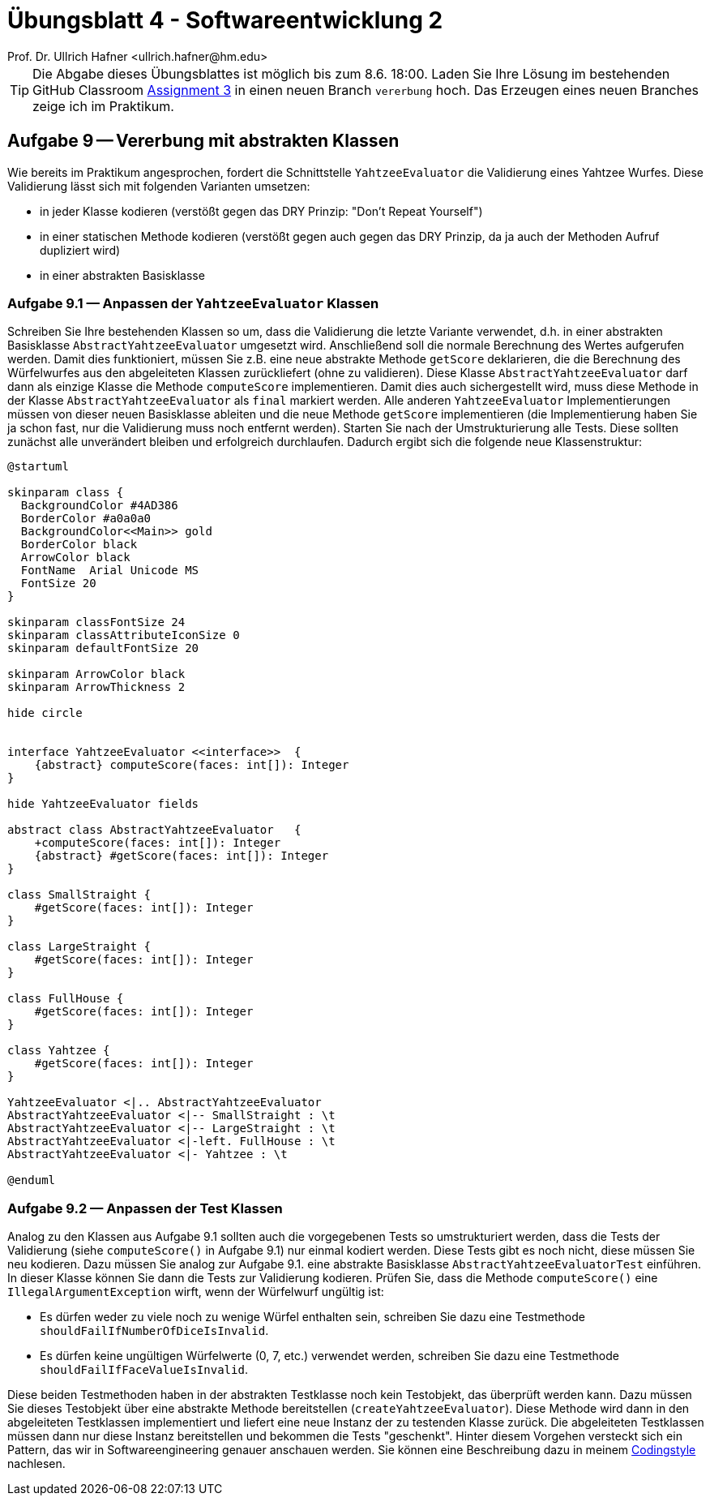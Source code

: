 = Übungsblatt 4 - Softwareentwicklung 2
:icons: font
Prof. Dr. Ullrich Hafner <ullrich.hafner@hm.edu>
:toc-title: Inhaltsverzeichnis
:chapter-label:
:chapter-refsig: Kapitel
:section-label: Abschnitt
:section-refsig: Abschnitt

:xrefstyle: short
:!sectnums:
:partnums:
ifndef::includedir[:includedir: ./]
ifndef::imagesdir[:imagesdir: ./]
ifndef::plantUMLDir[:plantUMLDir: .plantuml/]
:figure-caption: Abbildung
:table-caption: Tabelle

ifdef::env-github[]
:tip-caption: :bulb:
:note-caption: :information_source:
:important-caption: :heavy_exclamation_mark:
:caution-caption: :fire:
:warning-caption: :warning:
endif::[]

[TIP]
====

Die Abgabe dieses Übungsblattes ist möglich bis zum 8.6. 18:00. Laden Sie Ihre
Lösung im bestehenden GitHub Classroom https://classroom.github.com/a/MpAunNXH[Assignment 3] in einen neuen Branch `vererbung` hoch. Das Erzeugen eines neuen Branches zeige ich im Praktikum.

====

== Aufgabe 9 -- Vererbung mit abstrakten Klassen

Wie bereits im Praktikum angesprochen, fordert die Schnittstelle `YahtzeeEvaluator` die Validierung eines Yahtzee Wurfes. Diese Validierung lässt sich mit folgenden Varianten umsetzen:

- in jeder Klasse kodieren (verstößt gegen das DRY Prinzip: "Don’t Repeat Yourself")
- in einer statischen Methode kodieren (verstößt gegen auch gegen das DRY Prinzip, da ja auch der Methoden Aufruf dupliziert wird)
- in einer abstrakten Basisklasse

=== Aufgabe 9.1 — Anpassen der `YahtzeeEvaluator` Klassen

Schreiben Sie Ihre bestehenden Klassen so um, dass die Validierung die letzte Variante verwendet, d.h. in einer abstrakten Basisklasse `AbstractYahtzeeEvaluator` umgesetzt wird. Anschließend soll die normale Berechnung des Wertes aufgerufen werden. Damit dies funktioniert, müssen Sie z.B. eine neue abstrakte Methode `getScore` deklarieren, die die Berechnung des Würfelwurfes aus den abgeleiteten Klassen zurückliefert (ohne zu validieren). Diese Klasse `AbstractYahtzeeEvaluator` darf dann als einzige Klasse die Methode `computeScore` implementieren. Damit dies auch sichergestellt wird, muss diese Methode in der Klasse `AbstractYahtzeeEvaluator` als `final` markiert werden. Alle anderen `YahtzeeEvaluator` Implementierungen müssen von dieser neuen Basisklasse ableiten und die neue Methode `getScore` implementieren (die Implementierung haben Sie ja schon fast, nur die Validierung muss noch entfernt werden). Starten Sie nach der Umstrukturierung alle Tests. Diese sollten zunächst alle unverändert bleiben und erfolgreich durchlaufen. Dadurch ergibt sich die folgende neue Klassenstruktur:


[plantuml]
----
@startuml

skinparam class {
  BackgroundColor #4AD386
  BorderColor #a0a0a0
  BackgroundColor<<Main>> gold
  BorderColor black
  ArrowColor black
  FontName  Arial Unicode MS
  FontSize 20
}

skinparam classFontSize 24
skinparam classAttributeIconSize 0
skinparam defaultFontSize 20

skinparam ArrowColor black
skinparam ArrowThickness 2

hide circle


interface YahtzeeEvaluator <<interface>>  {
    {abstract} computeScore(faces: int[]): Integer
}

hide YahtzeeEvaluator fields

abstract class AbstractYahtzeeEvaluator   {
    +computeScore(faces: int[]): Integer
    {abstract} #getScore(faces: int[]): Integer
}

class SmallStraight {
    #getScore(faces: int[]): Integer
}

class LargeStraight {
    #getScore(faces: int[]): Integer
}

class FullHouse {
    #getScore(faces: int[]): Integer
}

class Yahtzee {
    #getScore(faces: int[]): Integer
}

YahtzeeEvaluator <|.. AbstractYahtzeeEvaluator
AbstractYahtzeeEvaluator <|-- SmallStraight : \t
AbstractYahtzeeEvaluator <|-- LargeStraight : \t
AbstractYahtzeeEvaluator <|-left. FullHouse : \t
AbstractYahtzeeEvaluator <|- Yahtzee : \t

@enduml
----

=== Aufgabe 9.2 — Anpassen der Test Klassen

Analog zu den Klassen aus Aufgabe 9.1 sollten auch die vorgegebenen Tests so umstrukturiert werden, dass die Tests der Validierung (siehe `computeScore()` in Aufgabe 9.1) nur einmal kodiert werden. Diese Tests gibt es noch nicht, diese müssen Sie neu kodieren. Dazu müssen Sie analog zur Aufgabe 9.1. eine abstrakte Basisklasse `AbstractYahtzeeEvaluatorTest` einführen. In dieser Klasse können Sie dann die Tests zur Validierung kodieren. Prüfen Sie, dass die Methode `computeScore()` eine `IllegalArgumentException` wirft, wenn der Würfelwurf ungültig ist:

- Es dürfen weder zu viele noch zu wenige Würfel enthalten sein, schreiben Sie dazu eine Testmethode `shouldFailIfNumberOfDiceIsInvalid`.
- Es dürfen keine ungültigen Würfelwerte (0, 7, etc.) verwendet werden, schreiben Sie dazu eine Testmethode `shouldFailIfFaceValueIsInvalid`.

Diese beiden Testmethoden haben in der abstrakten Testklasse noch kein Testobjekt, das überprüft
werden kann. Dazu müssen Sie dieses Testobjekt über eine abstrakte Methode bereitstellen
(`createYahtzeeEvaluator`). Diese Methode wird dann in den abgeleiteten Testklassen implementiert
und liefert eine neue Instanz der zu testenden Klasse zurück. Die abgeleiteten Testklassen müssen
dann nur diese Instanz bereitstellen und bekommen die Tests "geschenkt".
Hinter diesem Vorgehen versteckt sich ein Pattern, das wir in Softwareengineering genauer
anschauen werden. Sie können eine Beschreibung dazu in meinem https://github.com/uhafner/codingstyle/blob/main/doc/Abstract-Test-Pattern.md[Codingstyle] nachlesen.
